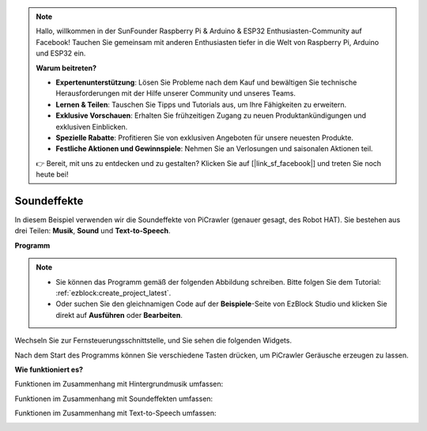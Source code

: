 .. note::

    Hallo, willkommen in der SunFounder Raspberry Pi & Arduino & ESP32 Enthusiasten-Community auf Facebook! Tauchen Sie gemeinsam mit anderen Enthusiasten tiefer in die Welt von Raspberry Pi, Arduino und ESP32 ein.  

    **Warum beitreten?**  

    - **Expertenunterstützung**: Lösen Sie Probleme nach dem Kauf und bewältigen Sie technische Herausforderungen mit der Hilfe unserer Community und unseres Teams.  
    - **Lernen & Teilen**: Tauschen Sie Tipps und Tutorials aus, um Ihre Fähigkeiten zu erweitern.  
    - **Exklusive Vorschauen**: Erhalten Sie frühzeitigen Zugang zu neuen Produktankündigungen und exklusiven Einblicken.  
    - **Spezielle Rabatte**: Profitieren Sie von exklusiven Angeboten für unsere neuesten Produkte.  
    - **Festliche Aktionen und Gewinnspiele**: Nehmen Sie an Verlosungen und saisonalen Aktionen teil.  

    👉 Bereit, mit uns zu entdecken und zu gestalten? Klicken Sie auf [|link_sf_facebook|] und treten Sie noch heute bei!  

.. _ezb_sound:  

Soundeffekte  
=======================  

In diesem Beispiel verwenden wir die Soundeffekte von PiCrawler (genauer gesagt, des Robot HAT). Sie bestehen aus drei Teilen: **Musik**, **Sound** und **Text-to-Speech**.  

.. image:: ../python/img/tts.png  

**Programm**  

.. note::

    * Sie können das Programm gemäß der folgenden Abbildung schreiben. Bitte folgen Sie dem Tutorial: :ref:`ezblock:create_project_latest`.  
    * Oder suchen Sie den gleichnamigen Code auf der **Beispiele**-Seite von EzBlock Studio und klicken Sie direkt auf **Ausführen** oder **Bearbeiten**.  

.. image:: img/soundeff.png  

Wechseln Sie zur Fernsteuerungsschnittstelle, und Sie sehen die folgenden Widgets.  

.. image:: img/soundeff_B.png  

Nach dem Start des Programms können Sie verschiedene Tasten drücken, um PiCrawler Geräusche erzeugen zu lassen.  

**Wie funktioniert es?**  

Funktionen im Zusammenhang mit Hintergrundmusik umfassen:  

.. image:: img/sp210928_101816.png  

Funktionen im Zusammenhang mit Soundeffekten umfassen:  

.. image:: img/sp210928_101727.png  

Funktionen im Zusammenhang mit Text-to-Speech umfassen:  

.. image:: img/sp210928_101609.png  